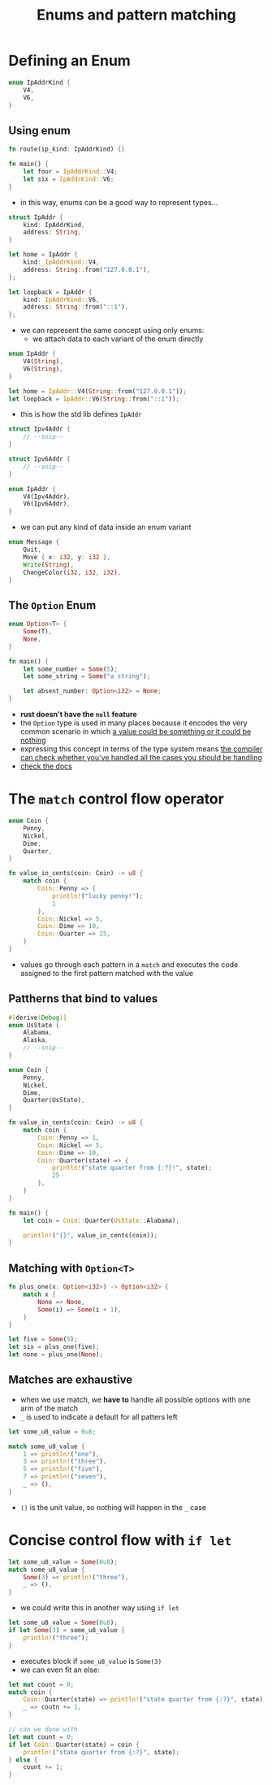 #+TITLE: Enums and pattern matching

* Defining an Enum
#+begin_src rust
enum IpAddrKind {
    V4,
    V6,
}
#+end_src

** Using enum
#+begin_src rust
fn route(ip_kind: IpAddrKind) {}

fn main() {
    let four = IpAddrKind::V4;
    let six = IpAddrKind::V6;
}
#+end_src

+ in this way, enums can be a good way to represent types...
#+begin_src rust
struct IpAddr {
    kind: IpAddrKind,
    address: String,
}

let home = IpAddr {
    kind: IpAddrKind::V4,
    address: String::from("127.0.0.1"),
};

let loopback = IpAddr {
    kind: IpAddrKind::V6,
    address: String::from("::1"),
};
#+end_src

+ we can represent the same concept using only enums:
  - we attach data to each variant of the enum directly
#+begin_src rust
enum IpAddr {
    V4(String),
    V6(String),
}

let home = IpAddr::V4(String::from("127.0.0.1"));
let loopback = IpAddr::V6(String::from("::1"));
#+end_src

+ this is how the std lib defines ~IpAddr~
#+begin_src rust
struct Ipv4Addr {
    // --snip--
}

struct Ipv6Addr {
    // --snip--
}

enum IpAddr {
    V4(Ipv4Addr),
    V6(Ipv6Addr),
}
#+end_src

+ we can put any kind of data inside an enum variant
#+begin_src rust
enum Message {
    Quit,
    Move { x: i32, y: i32 },
    Write(String),
    ChangeColor(i32, i32, i32),
}
#+end_src

** The ~Option~ Enum
#+begin_src rust
enum Option<T> {
    Some(T),
    None,
}

fn main() {
    let some_number = Some(5);
    let some_string = Some("a string");

    let absent_number: Option<i32> = None;
}
#+end_src
+ *rust doesn't have the =null= feature*
+ the ~Option~ type is used in many places because it encodes the very common scenario in which _a value could be something or it could be nothing_
+ expressing this concept in terms of the type system means _the compiler can check whether you've handled all the cases you should be handling_
+ [[file:///home/nasreddin/.rustup/toolchains/nightly-x86_64-unknown-linux-gnu/share/doc/rust/html/std/option/enum.Option.html][check the docs]]

* The ~match~ control flow operator
#+begin_src rust
enum Coin {
    Penny,
    Nickel,
    Dime,
    Quarter,
}

fn value_in_cents(coin: Coin) -> u8 {
    match coin {
        Coin::Penny => {
            println!("lucky penny!");
            1
        },
        Coin::Nickel => 5,
        Coin::Dime => 10,
        Coin::Quarter => 25,
    }
}
#+end_src
+ values go through each pattern in a ~match~ and executes the code assigned to the first pattern matched with the value

** Pattherns that bind to values
#+begin_src rust
#[derive(Debug)]
enum UsState {
    Alabama,
    Alaska,
    // --snip--
}

enum Coin {
    Penny,
    Nickel,
    Dime,
    Quarter(UsState),
}

fn value_in_cents(coin: Coin) -> u8 {
    match coin {
        Coin::Penny => 1,
        Coin::Nickel => 5,
        Coin::Dime => 10,
        Coin::Quarter(state) => {
            println!("state quarter from {:?}!", state);
            25
        },
    }
}

fn main() {
    let coin = Coin::Quarter(UsState::Alabama);

    println!("{}", value_in_cents(coin));
}
#+end_src

#+RESULTS:
: state quarter from Alabama!
: 25

** Matching with ~Option<T>~
#+begin_src rust
fn plus_one(x: Option<i32>) -> Option<i32> {
    match x {
        None => None,
        Some(i) => Some(i + 1),
    }
}

let five = Some(5);
let six = plus_one(five);
let none = plus_one(None);
#+end_src

** Matches are exhaustive
+ when we use match, we *have to* handle all possible options with one arm of the match
+ ~_~ is used to indicate a default for all patters left
#+begin_src rust
let some_u8_value = 0u8;

match some_u8_value {
    1 => println!("one"),
    3 => println!("three"),
    5 => println!("five"),
    7 => println!("seven"),
    _ => (),
}
#+end_src

+ ~()~ is the unit value, so nothing will happen in the ~_~ case

* Concise control flow with ~if let~
#+begin_src rust
let some_u8_value = Some(0u8);
match some_u8_value {
    Some(3) => println!("three"),
    _ => (),
}
#+end_src

+ we could write this in another way using ~if let~
#+begin_src rust
let some_u8_value = Some(0u8);
if let Some(3) = some_u8_value {
    println!("three");
}
#+end_src
+ executes block if ~some_u8_value~ is =Some(3)=
+ we can even fit an else:
#+begin_src rust
let mut count = 0;
match coin {
    Coin::Quarter(state) => println!("state quarter from {:?}", state),
    _ => coutn += 1,
}

// can we done with
let mut count = 0;
if let Coin::Quarter(state) = coin {
    println!("state quarter from {:?}", state);
} else {
    count += 1;
}
#+end_src
